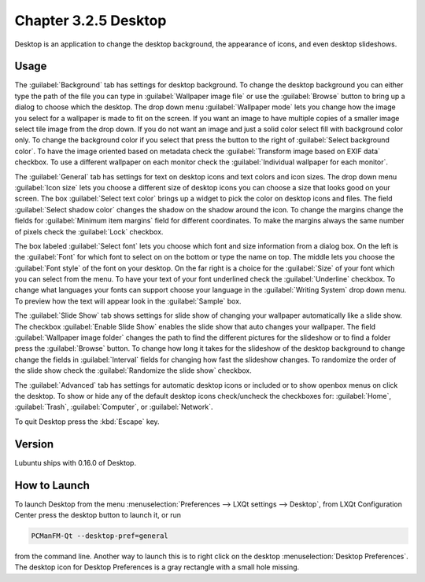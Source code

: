 Chapter 3.2.5 Desktop
=====================

Desktop is an application to change the desktop background, the appearance of icons, and even desktop slideshows. 

Usage
------
The :guilabel:`Background` tab has settings for desktop background. To change the desktop background you can either type the path of the file you can type in :guilabel:`Wallpaper image file` or use the :guilabel:`Browse` button to bring up a dialog to choose which the desktop. The drop down menu :guilabel:`Wallpaper mode` lets you change how the image you select for a wallpaper is made to fit on the screen. If you want an image to have multiple copies of a smaller image select tile image from the drop down. If you do not want an image and just a solid color select fill with background color only. To change the background color if you select that press the button to the right of :guilabel:`Select background color`. To have the image oriented based on metadata check the :guilabel:`Transform image based on EXIF data` checkbox. To use a different wallpaper on each monitor check the :guilabel:`Individual wallpaper for each monitor`.

.. image:: desktop-general.png

The :guilabel:`General` tab has settings for text on desktop icons and text colors and icon sizes. The drop down menu :guilabel:`Icon size` lets you choose a different size of desktop icons you can choose a size that looks good on your screen. The box  :guilabel:`Select text color` brings up a widget to pick the color on desktop icons and files. The field :guilabel:`Select shadow color` changes the shadow on the shadow around the icon. To change the margins change the fields for :guilabel:`Minimum item margins` field for different coordinates. To make the margins always the same number of pixels check the :guilabel:`Lock` checkbox.

.. image:: desktop.png

The box labeled :guilabel:`Select font` lets you choose which font and size information from a dialog box. On the left is the :guilabel:`Font` for which font to select on on the bottom or type the name on top. The middle lets you choose the :guilabel:`Font style` of the font on your desktop. On the far right is a choice for the :guilabel:`Size` of your font which you can select from the menu. To have your text of your font underlined check the :guilabel:`Underline` checkbox. To change what languages your fonts can support choose your language in the :guilabel:`Writing System` drop down menu. To preview how the text will appear look in the :guilabel:`Sample` box.

.. image:: desktop-font.png

The :guilabel:`Slide Show` tab shows settings for slide show of changing your wallpaper automatically like a slide show. The checkbox :guilabel:`Enable Slide Show` enables the slide show that auto changes your wallpaper. The field :guilabel:`Wallpaper image folder` changes the path to find the different pictures for the slideshow or to find a folder press the :guilabel:`Browse` button. To change how long it takes for the slideshow of the desktop background to change change the fields in :guilabel:`Interval` fields for changing how fast the slideshow changes. To randomize the order of the slide show check the :guilabel:`Randomize the slide show` checkbox.

.. image::  slideshow-desktop.png

The :guilabel:`Advanced` tab has settings for automatic desktop icons or included or to show openbox menus on click the desktop. To show or hide any of the default desktop icons check/uncheck the checkboxes for: :guilabel:`Home`, :guilabel:`Trash`, :guilabel:`Computer`, or :guilabel:`Network`.


.. image::   desktop-advanced.png

To quit Desktop press the :kbd:`Escape` key.

Version
-------
Lubuntu ships with 0.16.0 of Desktop.

How to Launch
-------------
To launch Desktop from the menu :menuselection:`Preferences --> LXQt settings --> Desktop`, from LXQt Configuration Center press the desktop button to launch it, or run

.. code:: 

   PCManFM-Qt --desktop-pref=general
  
from the command line. Another way to launch this is to right click on the desktop :menuselection:`Desktop Preferences`. The desktop icon for Desktop Preferences is a gray rectangle with a small hole missing.
